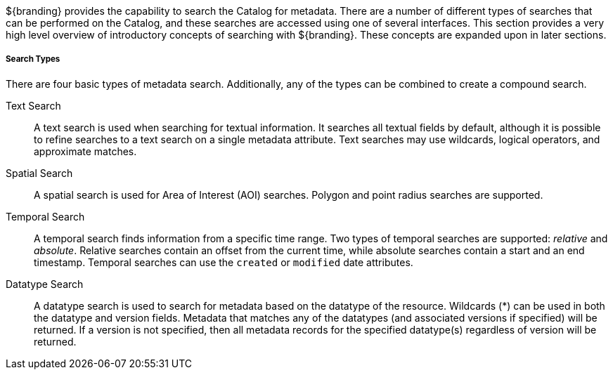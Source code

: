 :type: coreConcept
:status: published
:title: Introduction to Search
:order: 00

${branding} provides the capability to search the Catalog for metadata.
There are a number of different types of searches that can be performed on the Catalog, and these searches are accessed using one of several interfaces.
This section provides a very high level overview of introductory concepts of searching with ${branding}.
These concepts are expanded upon in later sections.

===== Search Types

There are four basic types of metadata search.
Additionally, any of the types can be combined to create a compound search.

Text Search:: A text search is used when searching for textual information.
It searches all textual fields by default, although it is possible to refine searches to a text search on a single metadata attribute.
Text searches may use wildcards, logical operators, and approximate matches.

Spatial Search:: A spatial search is used for Area of Interest (AOI) searches.
Polygon and point radius searches are supported.

Temporal Search:: A temporal search finds information from a specific time range.
Two types of temporal searches are supported: _relative_ and _absolute_.
Relative searches contain an offset from the current time, while absolute searches contain a start and an end timestamp.
Temporal searches can use the `created` or `modified` date attributes.

Datatype Search:: A datatype search is used to search for metadata based on the datatype of the resource.
Wildcards (*) can be used in both the datatype and version fields.
Metadata that matches any of the datatypes (and associated versions if specified) will be returned.
If a version is not specified, then all metadata records for the specified datatype(s) regardless of version will be returned.
